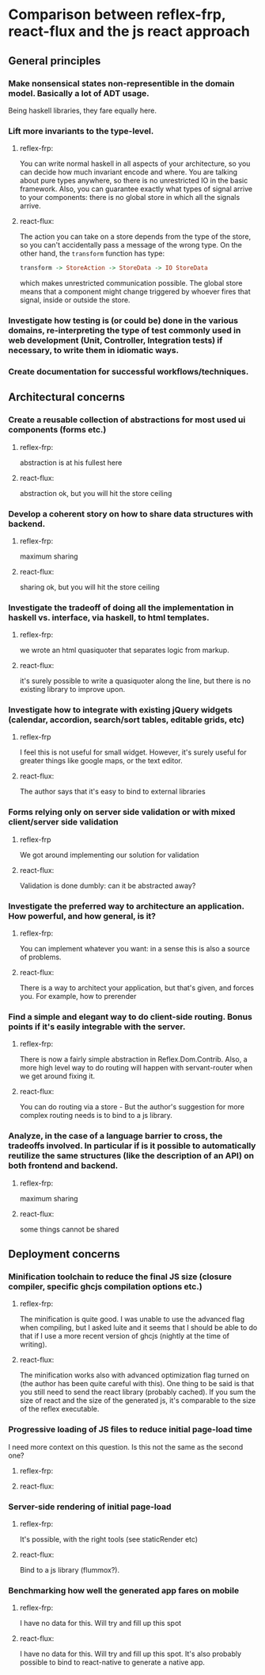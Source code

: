 * Comparison between reflex-frp, react-flux and the js react approach
** General principles
*** Make nonsensical states non-representible in the domain model. Basically a lot of ADT usage.
    Being haskell libraries, they fare equally here.
*** Lift more invariants to the type-level.
**** reflex-frp:
     You can write normal haskell in all aspects of your architecture, so you
     can decide how much invariant encode and where. You are talking about pure
     types anywhere, so there is no unrestricted IO in the basic framework.
     Also, you can guarantee exactly what types of signal arrive to your
     components: there is no global store in which all the signals arrive.
**** react-flux:
     The action you can take on a store depends from the type of the store, so
     you can't accidentally pass a message of the wrong type. On the other hand,
     the ~transform~ function has type:
     #+BEGIN_SRC haskell
     transform -> StoreAction -> StoreData -> IO StoreData
     #+END_SRC
     which makes unrestricted communication possible. The global store means
     that a component might change triggered by whoever fires that signal,
     inside or outside the store.
*** Investigate how testing is (or could be) done in the various domains, re-interpreting the type of test commonly used in web development (Unit, Controller, Integration tests) if necessary, to write them in idiomatic ways.
*** Create documentation for successful workflows/techniques.
** Architectural concerns
*** Create a reusable collection of abstractions for most used ui components (forms etc.)
**** reflex-frp:
     abstraction is at his fullest here
**** react-flux:
     abstraction ok, but you will hit the store ceiling
*** Develop a coherent story on how to share data structures with backend.
**** reflex-frp:
     maximum sharing
**** react-flux:
     sharing ok, but you will hit the store ceiling
*** Investigate the tradeoff of doing all the implementation in haskell vs. interface, via haskell, to html templates.
**** reflex-frp:
     we wrote an html quasiquoter that separates logic from markup.
**** react-flux:
     it's surely possible to write a quasiquoter along the line, but there is no
     existing library to improve upon.
*** Investigate how to integrate with existing jQuery widgets (calendar, accordion, search/sort tables, editable grids, etc)
**** reflex-frp
     I feel this is not useful for small widget. However, it's surely useful for
     greater things like google maps, or the text editor.
**** react-flux:
     The author says that it's easy to bind to external libraries
*** Forms relying only on server side validation or with mixed client/server side validation
**** reflex-frp
     We got around implementing our solution for validation
**** react-flux:
     Validation is done dumbly: can it be abstracted away?
*** Investigate the preferred way to architecture an application. How powerful, and how general, is it?
**** reflex-frp:
     You can implement whatever you want: in a sense this is also a source of problems.
**** react-flux:
     There is a way to architect your application, but that's given, and forces
     you. For example, how to prerender
*** Find a simple and elegant way to do client-side routing. Bonus points if it's easily integrable with the server.
**** reflex-frp:
     There is now a fairly simple abstraction in Reflex.Dom.Contrib. Also, a
     more high level way to do routing will happen with servant-router when we
     get around fixing it.
**** react-flux:
     You can do routing via a store - But the author's suggestion for more
     complex routing needs is to bind to a js library.
*** Analyze, in the case of a language barrier to cross, the tradeoffs involved. In particular if is it possible to automatically reutilize the same structures (like the description of an API) on both frontend and backend.
**** reflex-frp:
     maximum sharing
**** react-flux:
     some things cannot be shared

** Deployment concerns
*** Minification toolchain to reduce the final JS size (closure compiler, specific ghcjs compilation options etc.)
**** reflex-frp:
     The minification is quite good. I was unable to use the advanced flag when
     compiling, but I asked luite and it seems that I should be able to do that
     if I use a more recent version of ghcjs (nightly at the time of writing).
**** react-flux:
     The minification works also with advanced optimization flag turned on (the author has been quite careful with this).
     One thing to be said is that you still need to send the react library (probably cached). If you sum the size of react and the size of the generated js, it's comparable to the size of the reflex executable.
*** Progressive loading of JS files to reduce initial page-load time
    I need more context on this question. Is this not the same as the second one?
**** reflex-frp:
**** react-flux:
*** Server-side rendering of initial page-load
**** reflex-frp:
     It's possible, with the right tools (see staticRender etc)
**** react-flux:
     Bind to a js library (flummox?).
*** Benchmarking how well the generated app fares on mobile
**** reflex-frp:
     I have no data for this. Will try and fill up this spot
**** react-flux:
     I have no data for this. Will try and fill up this spot. It's also probably
     possible to bind to react-native to generate a native app.
